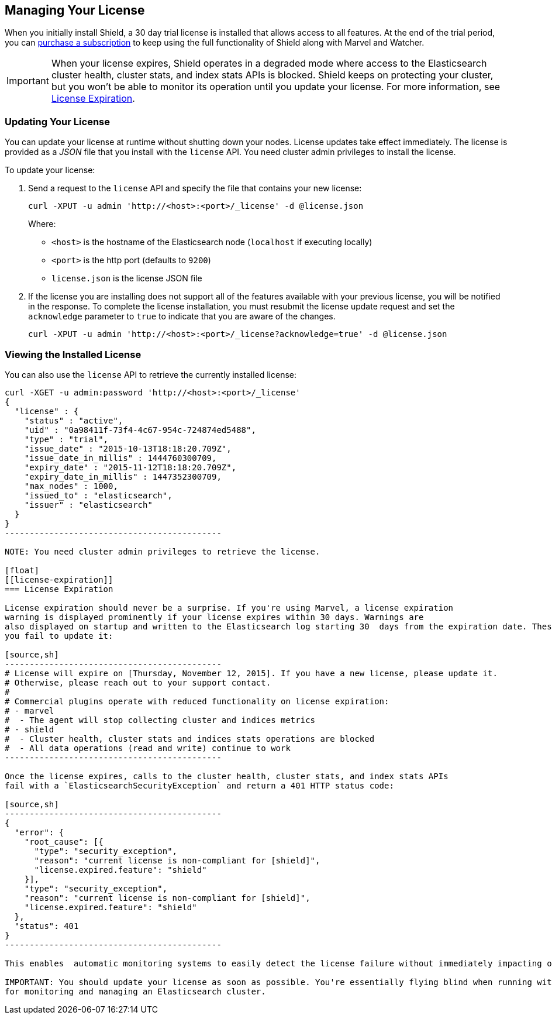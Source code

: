 [[license-management]]
== Managing Your License

When you initially install Shield, a 30 day trial license is installed that allows access to all features. At the end of the trial period, you can https://www.elastic.co/subscriptions/[purchase a subscription] to keep using the full functionality of Shield along with Marvel and Watcher. 

IMPORTANT:  When your license expires, Shield operates in a degraded mode where access to the Elasticsearch cluster health, cluster stats, and index stats APIs is blocked. Shield keeps on protecting your cluster, but you won't be able to monitor its operation until you update your license. For more information, see  <<license-expiration, License Expiration>>.

[float]
[[installing-license]]
=== Updating Your License

You can update your license at runtime without shutting down your nodes. License updates take 
effect immediately. The license is provided as a _JSON_ file that you install with the `license` 
API. You need cluster admin privileges to install the license.

To update your license:

. Send a request to the `license` API and specify the file that contains your new license: 
+
[source,shell]
-----------------------------------------------------------------------
curl -XPUT -u admin 'http://<host>:<port>/_license' -d @license.json
-----------------------------------------------------------------------
+
Where:
+
* `<host>` is the hostname of the Elasticsearch node (`localhost` if executing locally)
* `<port>` is the http port (defaults to `9200`)
* `license.json` is the license JSON file

. If the license you are installing does not support all of the features available with your
previous license, you will be notified in the response. To complete the license installation, 
you must resubmit the license update request and set the `acknowledge` parameter to `true` to 
indicate that you are aware of the changes.
+
[source,shell]
-----------------------------------------------------------------------
curl -XPUT -u admin 'http://<host>:<port>/_license?acknowledge=true' -d @license.json
-----------------------------------------------------------------------

[float]
[[listing-licenses]]
=== Viewing the Installed License

You can also use the `license` API to retrieve the currently installed license:

[source,shell]
-----------------------------------------------------
curl -XGET -u admin:password 'http://<host>:<port>/_license'
{
  "license" : {
    "status" : "active",
    "uid" : "0a98411f-73f4-4c67-954c-724874ed5488",
    "type" : "trial",
    "issue_date" : "2015-10-13T18:18:20.709Z",
    "issue_date_in_millis" : 1444760300709,
    "expiry_date" : "2015-11-12T18:18:20.709Z",
    "expiry_date_in_millis" : 1447352300709,
    "max_nodes" : 1000,
    "issued_to" : "elasticsearch",
    "issuer" : "elasticsearch"
  }
}
--------------------------------------------

NOTE: You need cluster admin privileges to retrieve the license.

[float]
[[license-expiration]]
=== License Expiration

License expiration should never be a surprise. If you're using Marvel, a license expiration
warning is displayed prominently if your license expires within 30 days. Warnings are 
also displayed on startup and written to the Elasticsearch log starting 30  days from the expiration date. These error messages tell you when the license expires and what features will be disabled if 
you fail to update it:

[source,sh]
--------------------------------------------
# License will expire on [Thursday, November 12, 2015]. If you have a new license, please update it.
# Otherwise, please reach out to your support contact.
# 
# Commercial plugins operate with reduced functionality on license expiration:
# - marvel
#  - The agent will stop collecting cluster and indices metrics
# - shield
#  - Cluster health, cluster stats and indices stats operations are blocked
#  - All data operations (read and write) continue to work
--------------------------------------------

Once the license expires, calls to the cluster health, cluster stats, and index stats APIs 
fail with a `ElasticsearchSecurityException` and return a 401 HTTP status code: 

[source,sh]
--------------------------------------------
{
  "error": {
    "root_cause": [{
      "type": "security_exception",
      "reason": "current license is non-compliant for [shield]",
      "license.expired.feature": "shield"
    }],
    "type": "security_exception",
    "reason": "current license is non-compliant for [shield]",
    "license.expired.feature": "shield"
  },
  "status": 401
}
--------------------------------------------

This enables  automatic monitoring systems to easily detect the license failure without immediately impacting other users. 

IMPORTANT: You should update your license as soon as possible. You're essentially flying blind when running with an expired license. Access to the cluster health and stats APIs is critical
for monitoring and managing an Elasticsearch cluster.

